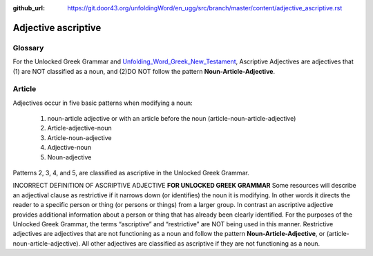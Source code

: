 :github_url: https://git.door43.org/unfoldingWord/en_ugg/src/branch/master/content/adjective_ascriptive.rst

.. _adjective_ascriptive:

Adjective ascriptive
====================

Glossary
--------

For the Unlocked Greek Grammar and `Unfolding_Word_Greek_New_Testament <https://klappy.github.io/translation-helps/?owner=door43-catalog&rc=/en/ult/>`_,
Ascriptive Adjectives are adjectives that (1) are NOT classified as a noun, and 
(2)DO NOT follow the pattern **Noun-Article-Adjective**.

Article
-------

Adjectives occur in five basic patterns when modifying a noun:

  #. noun-article adjective or with an article before the noun (article-noun-article-adjective)
  #. Article-adjective-noun
  #. Article-noun-adjective
  #. Adjective-noun
  #. Noun-adjective

Patterns 2, 3, 4, and 5, are classified as ascriptive in the Unlocked Greek Grammar.


INCORRECT DEFINITION OF ASCRIPTIVE ADJECTIVE **FOR UNLOCKED GREEK GRAMMAR**
Some resources will describe an adjectival clause as restrictive if it narrows down (or identifies) the noun it is modifying.
In other words it directs the reader to a specific person or thing (or persons or things) from a larger group.   
In contrast an ascriptive adjective provides additional information about a person or thing that has already been clearly identified. 
For the purposes of the Unlocked Greek Grammar, the terms “ascriptive” and “restrictive” are NOT being used in this manner.
Restrictive adjectives are adjectives that are not functioning as a noun and follow the pattern **Noun-Article-Adjective**, or 
(article-noun-article-adjective).  All other adjectives are classified as ascriptive if they are not functioning as a noun.    


